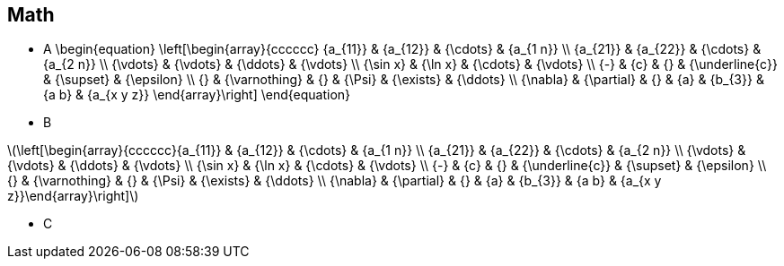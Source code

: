 == Math
- A
\begin{equation}
\left[\begin{array}{cccccc}
{a_{11}} & {a_{12}} & {\cdots} & {a_{1 n}} \\
{a_{21}} & {a_{22}} & {\cdots} & {a_{2 n}} \\
{\vdots} & {\vdots} & {\ddots} & {\vdots} \\
{\sin x} & {\ln x} & {\cdots} & {\vdots} \\
{-} & {c} & {} & {\underline{c}} & {\supset} & {\epsilon} \\
{} & {\varnothing} & {} & {\Psi} & {\exists} & {\ddots} \\
{\nabla} & {\partial} & {} & {a} & {b_{3}} & {a b} & {a_{x y z}}
\end{array}\right]
\end{equation}
- B

\(\left[\begin{array}{cccccc}{a_{11}} & {a_{12}} & {\cdots} & {a_{1 n}} \\ {a_{21}} & {a_{22}} & {\cdots} & {a_{2 n}} \\ {\vdots} & {\vdots} & {\ddots} & {\vdots} \\ {\sin x} & {\ln x} & {\cdots} & {\vdots} \\ {-} & {c} & {} & {\underline{c}} & {\supset} & {\epsilon} \\ {} & {\varnothing} & {} & {\Psi} & {\exists} & {\ddots} \\ {\nabla} & {\partial} & {} & {a} & {b_{3}} & {a b} & {a_{x y z}}\end{array}\right]\)

- C